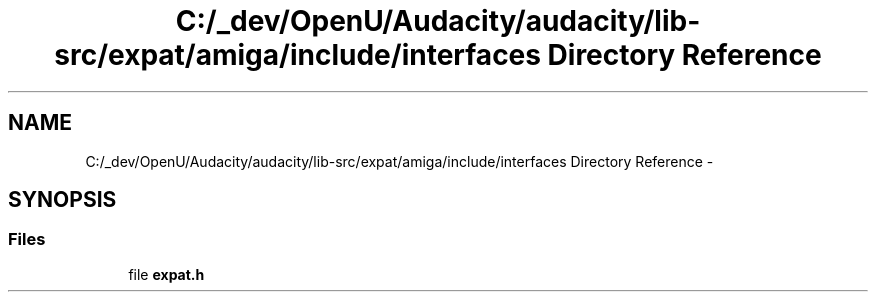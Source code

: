 .TH "C:/_dev/OpenU/Audacity/audacity/lib-src/expat/amiga/include/interfaces Directory Reference" 3 "Thu Apr 28 2016" "Audacity" \" -*- nroff -*-
.ad l
.nh
.SH NAME
C:/_dev/OpenU/Audacity/audacity/lib-src/expat/amiga/include/interfaces Directory Reference \- 
.SH SYNOPSIS
.br
.PP
.SS "Files"

.in +1c
.ti -1c
.RI "file \fBexpat\&.h\fP"
.br
.in -1c
